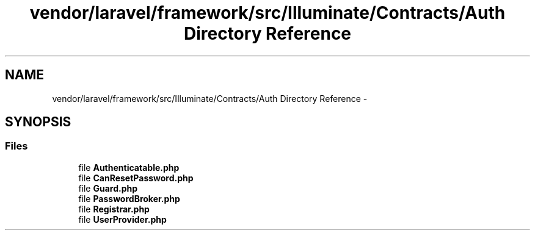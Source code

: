 .TH "vendor/laravel/framework/src/Illuminate/Contracts/Auth Directory Reference" 3 "Tue Apr 14 2015" "Version 1.0" "VirtualSCADA" \" -*- nroff -*-
.ad l
.nh
.SH NAME
vendor/laravel/framework/src/Illuminate/Contracts/Auth Directory Reference \- 
.SH SYNOPSIS
.br
.PP
.SS "Files"

.in +1c
.ti -1c
.RI "file \fBAuthenticatable\&.php\fP"
.br
.ti -1c
.RI "file \fBCanResetPassword\&.php\fP"
.br
.ti -1c
.RI "file \fBGuard\&.php\fP"
.br
.ti -1c
.RI "file \fBPasswordBroker\&.php\fP"
.br
.ti -1c
.RI "file \fBRegistrar\&.php\fP"
.br
.ti -1c
.RI "file \fBUserProvider\&.php\fP"
.br
.in -1c
